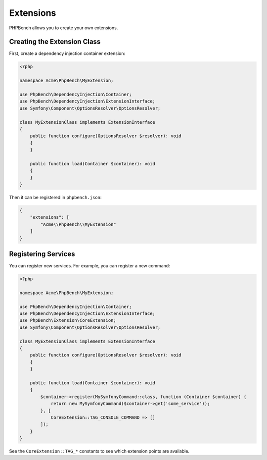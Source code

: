 Extensions
==========

PHPBench allows you to create your own extensions.

Creating the Extension Class
----------------------------

First, create a dependency injection container extension:

.. code-block:: php

    <?php

    namespace Acme\PhpBench\MyExtension;

    use PhpBench\DependencyInjection\Container;
    use PhpBench\DependencyInjection\ExtensionInterface;
    use Symfony\Component\OptionsResolver\OptionsResolver;

    class MyExtensionClass implements ExtensionInterface
    {
        public function configure(OptionsResolver $resolver): void
        {
        }

        public function load(Container $container): void
        {
        }
    }

Then it can be registered in ``phpbench.json``:

.. code-block:: json

    {
        "extensions": [
            "Acme\\PhpBench\\MyExtension"
        ]
    }

Registering Services
--------------------

You can register new services. For example, you can register a new
command:

.. code-block:: php

    <?php

    namespace Acme\PhpBench\MyExtension;

    use PhpBench\DependencyInjection\Container;
    use PhpBench\DependencyInjection\ExtensionInterface;
    use PhpBench\Extension\CoreExtension;
    use Symfony\Component\OptionsResolver\OptionsResolver;

    class MyExtensionClass implements ExtensionInterface
    {
        public function configure(OptionsResolver $resolver): void
        {
        }

        public function load(Container $container): void
        {
            $container->register(MySymfonyCommand::class, function (Container $container) {
                return new MySymfonyCommand($container->get('some_service'));
            }, [
                CoreExtension::TAG_CONSOLE_COMMAND => []
            ]);
        }
    }

See the ``CoreExtension::TAG_*`` constants to see which extension points are
available.
